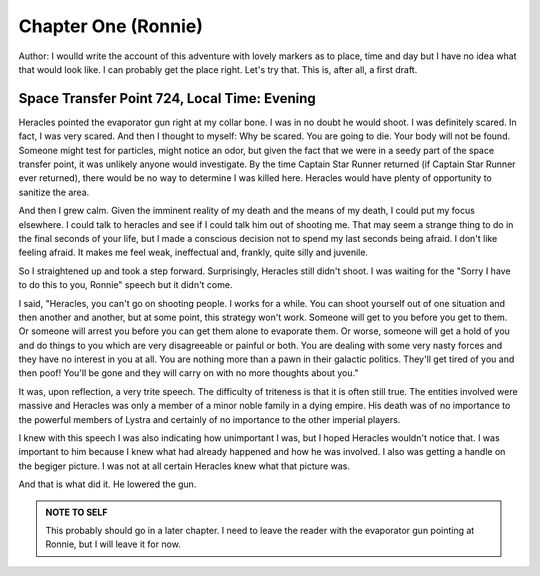 Chapter One (Ronnie)
--------------------

Author: I woulld write the account of this adventure with lovely
markers as to place, time and day but I have no idea what that would
look like. I can probably get the place right. Let's try that. This
is, after all, a first draft.

Space Transfer Point 724, Local Time: Evening
~~~~~~~~~~~~~~~~~~~~~~~~~~~~~~~~~~~~~~~~~~~~~

Heracles pointed the  evaporator gun   right at my collar bone. I was
in no doubt he would shoot. I was definitely scared. In fact, I was
very scared. And then I thought to myself: Why be scared. You are
going to die. Your body will not be found. Someone might test for
particles, might notice an odor, but given the fact that we were in a
seedy part of the space transfer point, it was unlikely anyone would
investigate. By the time Captain Star Runner returned (if Captain Star
Runner ever returned), there would be no way to determine I was killed
here. Heracles would have plenty of opportunity to sanitize the area.

And then I grew calm. Given the imminent reality of my death and the
means of my death, I could put my focus elsewhere. I could talk to
heracles and see if I could talk him out of shooting me. That may seem
a strange thing to do in the final seconds of your life, but I made a
conscious decision not to spend my last seconds being afraid. I don't
like feeling afraid. It makes me feel weak, ineffectual and, frankly,
quite silly and juvenile.

So I straightened up and took a step  forward. Surprisingly, Heracles
still didn't shoot. I was waiting for the "Sorry I have to do this to
you, Ronnie" speech but it didn't come.

I said, "Heracles, you can't go on shooting people. I works for a
while. You can shoot yourself out of one situation and then another
and another, but at some point, this strategy won't work. Someone will
get to you before you get to them. Or someone will arrest you before
you can get them alone to evaporate them. Or worse, someone will get a
hold of you and do things to you which are very disagreeable or
painful or both. You are dealing with some very nasty forces and they
have no interest in you at all. You are nothing more than a pawn in
their galactic politics. They'll get tired of you and then poof!
You'll be gone and they will carry on with no more thoughts about
you."

It was, upon reflection, a very trite speech. The difficulty of
triteness is that it is often still true. The entities involved were
massive and Heracles was only a member of a minor noble family in a
dying empire. His death was of no importance to the powerful members
of Lystra and certainly of no importance to the other imperial
players.

I knew with this speech I was also indicating how unimportant I was,
but I hoped Heracles wouldn't notice that. I was important to him
because I knew what had already happened and how he was involved. I
also was getting a handle on the begiger picture. I was not at all
certain Heracles knew what that picture was. 

And that is what did it. He lowered the gun.

.. admonition:: NOTE TO SELF

          This probably should go in a later chapter. I need to leave
	  the reader with the evaporator gun pointing at Ronnie, but
	  I will leave it for now.


 




